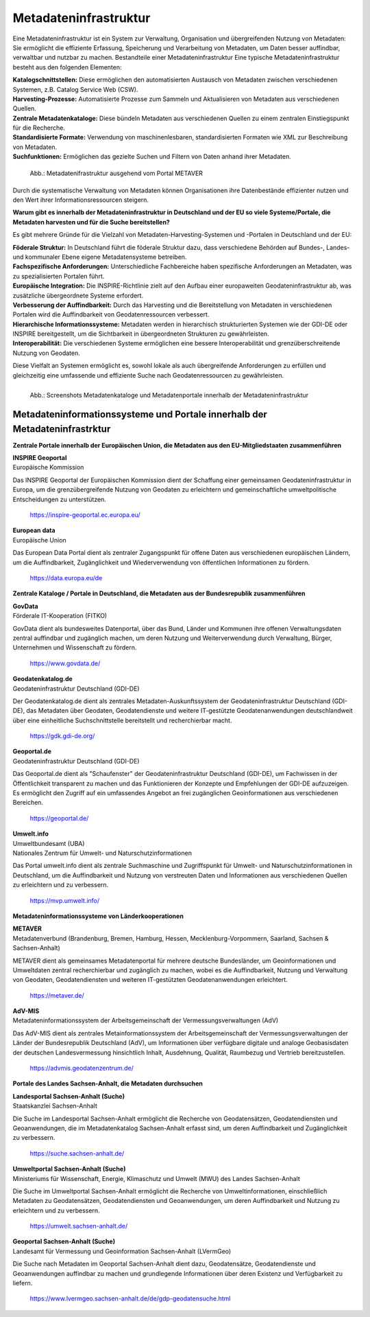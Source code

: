 
Metadateninfrastruktur
======================

Eine Metadateninfrastruktur ist ein System zur Verwaltung, Organisation und übergreifenden Nutzung von Metadaten:
Sie ermöglicht die effiziente Erfassung, Speicherung und Verarbeitung von Metadaten, um Daten besser auffindbar, verwaltbar und nutzbar zu machen.
Bestandteile einer Metadateninfrastruktur
Eine typische Metadateninfrastruktur besteht aus den folgenden Elementen:

| **Katalogschnittstellen:** Diese ermöglichen den automatisierten Austausch von Metadaten zwischen verschiedenen Systemen, z.B. Catalog Service Web (CSW).

| **Harvesting-Prozesse:** Automatisierte Prozesse zum Sammeln und Aktualisieren von Metadaten aus verschiedenen Quellen.

| **Zentrale Metadatenkataloge:** Diese bündeln Metadaten aus verschiedenen Quellen zu einem zentralen Einstiegspunkt für die Recherche.

| **Standardisierte Formate:** Verwendung von maschinenlesbaren, standardisierten Formaten wie XML zur Beschreibung von Metadaten.

| **Suchfunktionen:** Ermöglichen das gezielte Suchen und Filtern von Daten anhand ihrer Metadaten.
 

.. figure:: ../img/metadateninfrastruktur/mis_1024.png
   :alt: Grafik Metadateninfrastruktur
   :align: left
   :scale: 70
   :figwidth: 100%

   Abb.: Metadatenifrastruktur ausgehend vom Portal METAVER

Durch die systematische Verwaltung von Metadaten können Organisationen ihre Datenbestände effizienter nutzen und den Wert ihrer Informationsressourcen steigern.


**Warum gibt es innerhalb der Metadateninfrastruktur in Deutschland und der EU so viele Systeme/Portale, die Metadaten harvesten und für die Suche bereitstellen?**

Es gibt mehrere Gründe für die Vielzahl von Metadaten-Harvesting-Systemen und -Portalen in Deutschland und der EU:

| **Föderale Struktur:** In Deutschland führt die föderale Struktur dazu, dass verschiedene Behörden auf Bundes-, Landes- und kommunaler Ebene eigene Metadatensysteme betreiben.

| **Fachspezifische Anforderungen:** Unterschiedliche Fachbereiche haben spezifische Anforderungen an Metadaten, was zu spezialisierten Portalen führt.

| **Europäische Integration:** Die INSPIRE-Richtlinie zielt auf den Aufbau einer europaweiten Geodateninfrastruktur ab, was zusätzliche übergeordnete Systeme erfordert.

| **Verbesserung der Auffindbarkeit:** Durch das Harvesting und die Bereitstellung von Metadaten in verschiedenen Portalen wird die Auffindbarkeit von Geodatenressourcen verbessert.

| **Hierarchische Informationssysteme:** Metadaten werden in hierarchisch strukturierten Systemen wie der GDI-DE oder INSPIRE bereitgestellt, um die Sichtbarkeit in übergeordneten Strukturen zu gewährleisten.

| **Interoperabilität:** Die verschiedenen Systeme ermöglichen eine bessere Interoperabilität und grenzüberschreitende Nutzung von Geodaten.

Diese Vielfalt an Systemen ermöglicht es, sowohl lokale als auch übergreifende Anforderungen zu erfüllen und gleichzeitig eine umfassende und effiziente Suche nach Geodatenressourcen zu gewährleisten.

.. figure:: ../img/metadateninfrastruktur/metadatenportale.png
   :alt: Screenshots Metadatenportale
   :align: left
   :scale: 70
   :figwidth: 100%

   Abb.: Screenshots Metadatenkataloge und Metadatenportale innerhalb der Metadateninfrastruktur


Metadateninformationssysteme und Portale innerhalb der Metadateninfrastrktur
----------------------------------------------------------------------------

**Zentrale Portale innerhalb der Europäischen Union, die Metadaten aus den EU-Mitgliedstaaten zusammenführen**

| **INSPIRE Geoportal**
| Europäische Kommission

Das INSPIRE Geoportal der Europäischen Kommission dient der Schaffung einer gemeinsamen Geodateninfrastruktur in Europa, um die grenzübergreifende Nutzung von Geodaten zu erleichtern und gemeinschaftliche umweltpolitische Entscheidungen zu unterstützen.

  https://inspire-geoportal.ec.europa.eu/


| **European data**
| Europäische Union

Das European Data Portal dient als zentraler Zugangspunkt für offene Daten aus verschiedenen europäischen Ländern, um die Auffindbarkeit, Zugänglichkeit und Wiederverwendung von öffentlichen Informationen zu fördern.

  https://data.europa.eu/de 


**Zentrale Kataloge / Portale in Deutschland, die Metadaten aus der Bundesrepublik zusammenführen**

| **GovData**
| Förderale IT-Kooperation (FITKO)

GovData dient als bundesweites Datenportal, über das Bund, Länder und Kommunen ihre offenen Verwaltungsdaten zentral auffindbar und zugänglich machen, um deren Nutzung und Weiterverwendung durch Verwaltung, Bürger, Unternehmen und Wissenschaft zu fördern.

  https://www.govdata.de/


| **Geodatenkatalog.de**
| Geodateninfrastruktur Deutschland (GDI-DE)

Der Geodatenkatalog.de dient als zentrales Metadaten-Auskunftssystem der Geodateninfrastruktur Deutschland (GDI-DE), das Metadaten über Geodaten, Geodatendienste und weitere IT-gestützte Geodatenanwendungen deutschlandweit über eine einheitliche Suchschnittstelle bereitstellt und recherchierbar macht.

  https://gdk.gdi-de.org/


| **Geoportal.de**
| Geodateninfrastruktur Deutschland (GDI-DE)

Das Geoportal.de dient als "Schaufenster" der Geodateninfrastruktur Deutschland (GDI-DE), um Fachwissen in der Öffentlichkeit transparent zu machen und das Funktionieren der Konzepte und Empfehlungen der GDI-DE aufzuzeigen. Es ermöglicht den Zugriff auf ein umfassendes Angebot an frei zugänglichen Geoinformationen aus verschiedenen Bereichen.

  https://geoportal.de/


| **Umwelt.info**
| Umweltbundesamt (UBA)
| Nationales Zentrum für Umwelt- und Naturschutzinformationen

Das Portal umwelt.info dient als zentrale Suchmaschine und Zugriffspunkt für Umwelt- und Naturschutzinformationen in Deutschland, um die Auffindbarkeit und Nutzung von verstreuten Daten und Informationen aus verschiedenen Quellen zu erleichtern und zu verbessern.

  https://mvp.umwelt.info/


**Metadateninformationssysteme von Länderkooperationen**

| **METAVER**
| Metadatenverbund (Brandenburg, Bremen, Hamburg, Hessen, Mecklenburg-Vorpommern, Saarland, Sachsen & Sachsen-Anhalt)

METAVER dient als gemeinsames Metadatenportal für mehrere deutsche Bundesländer, um Geoinformationen und Umweltdaten zentral recherchierbar und zugänglich zu machen, wobei es die Auffindbarkeit, Nutzung und Verwaltung von Geodaten, Geodatendiensten und weiteren IT-gestützten Geodatenanwendungen erleichtert.

  https://metaver.de/


| **AdV-MIS**
| Metadateninformationssystem der Arbeitsgemeinschaft der Vermessungsverwaltungen (AdV)

Das AdV-MIS dient als zentrales Metainformationssystem der Arbeitsgemeinschaft der Vermessungsverwaltungen der Länder der Bundesrepublik Deutschland (AdV), um Informationen über verfügbare digitale und analoge Geobasisdaten der deutschen Landesvermessung hinsichtlich Inhalt, Ausdehnung, Qualität, Raumbezug und Vertrieb bereitzustellen.

  https://advmis.geodatenzentrum.de/


**Portale des Landes Sachsen-Anhalt, die Metadaten durchsuchen**

| **Landesportal Sachsen-Anhalt (Suche)**
| Staatskanzlei Sachsen-Anhalt

Die Suche im Landesportal Sachsen-Anhalt ermöglicht die Recherche von Geodatensätzen, Geodatendiensten und Geoanwendungen, die im Metadatenkatalog Sachsen-Anhalt erfasst sind, um deren Auffindbarkeit und Zugänglichkeit zu verbessern.

  https://suche.sachsen-anhalt.de/ 


| **Umweltportal Sachsen-Anhalt (Suche)**
| Ministeriums für Wissenschaft, Energie, Klimaschutz und Umwelt (MWU) des Landes Sachsen-Anhalt

Die Suche im Umweltportal Sachsen-Anhalt ermöglicht die Recherche von Umweltinformationen, einschließlich Metadaten zu Geodatensätzen, Geodatendiensten und Geoanwendungen, um deren Auffindbarkeit und Nutzung zu erleichtern und zu verbessern.

  https://umwelt.sachsen-anhalt.de/


| **Geoportal Sachsen-Anhalt (Suche)**
| Landesamt für Vermessung und Geoinformation Sachsen-Anhalt (LVermGeo)

Die Suche nach Metadaten im Geoportal Sachsen-Anhalt dient dazu, Geodatensätze, Geodatendienste und Geoanwendungen auffindbar zu machen und grundlegende Informationen über deren Existenz und Verfügbarkeit zu liefern.

  https://www.lvermgeo.sachsen-anhalt.de/de/gdp-geodatensuche.html



